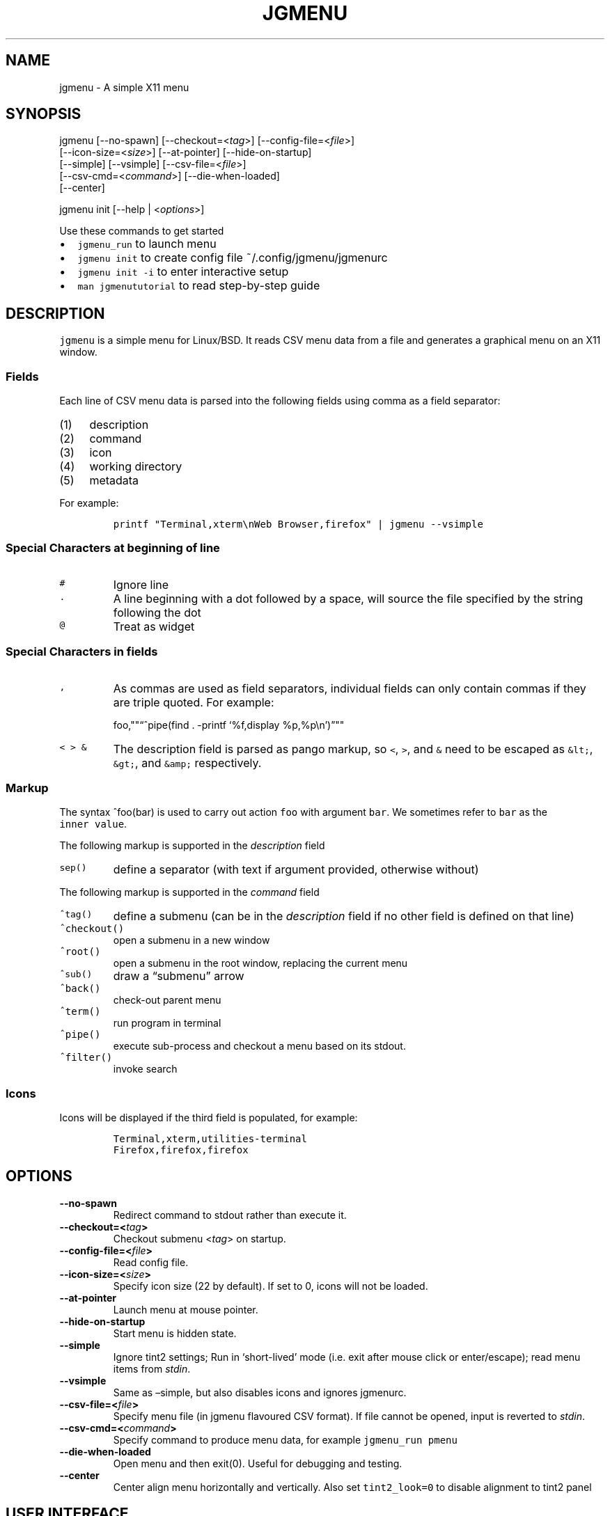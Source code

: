.\" Automatically generated by Pandoc 2.2.1
.\"
.TH "JGMENU" "1" "27 September, 2019" "" ""
.hy
.SH NAME
.PP
jgmenu \- A simple X11 menu
.SH SYNOPSIS
.PP
jgmenu\ [\-\-no\-spawn]\ [\-\-checkout=<\f[I]tag\f[]>]\ [\-\-config\-file=<\f[I]file\f[]>]
.PD 0
.P
.PD
\ \ \ \ \ \ \ [\-\-icon\-size=<\f[I]size\f[]>] [\-\-at\-pointer]
[\-\-hide\-on\-startup]
.PD 0
.P
.PD
\ \ \ \ \ \ \ [\-\-simple] [\-\-vsimple] [\-\-csv\-file=<\f[I]file\f[]>]
.PD 0
.P
.PD
\ \ \ \ \ \ \ [\-\-csv\-cmd=<\f[I]command\f[]>] [\-\-die\-when\-loaded]
.PD 0
.P
.PD
\ \ \ \ \ \ \ [\-\-center]
.PP
jgmenu init [\-\-help | <\f[I]options\f[]>]
.PP
Use these commands to get started
.IP \[bu] 2
\f[C]jgmenu_run\f[] to launch menu
.PD 0
.P
.PD
.IP \[bu] 2
\f[C]jgmenu\ init\f[] to create config file ~/.config/jgmenu/jgmenurc
.PD 0
.P
.PD
.IP \[bu] 2
\f[C]jgmenu\ init\ \-i\f[] to enter interactive setup
.PD 0
.P
.PD
.IP \[bu] 2
\f[C]man\ jgmenututorial\f[] to read step\-by\-step guide
.SH DESCRIPTION
.PP
\f[C]jgmenu\f[] is a simple menu for Linux/BSD.
It reads CSV menu data from a file and generates a graphical menu on an
X11 window.
.SS Fields
.PP
Each line of CSV menu data is parsed into the following fields using
comma as a field separator:
.IP "(1)" 4
description
.PD 0
.P
.PD
.IP "(2)" 4
command
.PD 0
.P
.PD
.IP "(3)" 4
icon
.PD 0
.P
.PD
.IP "(4)" 4
working directory
.PD 0
.P
.PD
.IP "(5)" 4
metadata
.PP
For example:
.IP
.nf
\f[C]
printf\ "Terminal,xterm\\nWeb\ Browser,firefox"\ |\ jgmenu\ \-\-vsimple
\f[]
.fi
.SS Special Characters at beginning of line
.TP
.B \f[C]#\f[]
Ignore line
.RS
.RE
.TP
.B \f[C]\&.\f[]
A line beginning with a dot followed by a space, will source the file
specified by the string following the dot
.RS
.RE
.TP
.B \f[C]\@\f[]
Treat as widget
.RS
.RE
.SS Special Characters in fields
.TP
.B \f[C],\f[]
As commas are used as field separators, individual fields can only
contain commas if they are triple quoted.
For example:
.RS
.PP
foo,""\[lq]^pipe(find . \-printf `%f,display %p,%p\\n')\[rq]""
.RE
.TP
.B \f[C]<\ >\ &\f[]
The description field is parsed as pango markup, so \f[C]<\f[],
\f[C]>\f[], and \f[C]&\f[] need to be escaped as \f[C]&lt;\f[],
\f[C]&gt;\f[], and \f[C]&amp;\f[] respectively.
.RS
.RE
.SS Markup
.PP
The syntax ^foo(bar) is used to carry out action \f[C]foo\f[] with
argument \f[C]bar\f[].
We sometimes refer to \f[C]bar\f[] as the \f[C]inner\ value\f[].
.PP
The following markup is supported in the \f[I]description\f[] field
.TP
.B \f[C]sep()\f[]
define a separator (with text if argument provided, otherwise without)
.RS
.RE
.PP
The following markup is supported in the \f[I]command\f[] field
.TP
.B \f[C]^tag()\f[]
define a submenu (can be in the \f[I]description\f[] field if no other
field is defined on that line)
.RS
.RE
.TP
.B \f[C]^checkout()\f[]
open a submenu in a new window
.RS
.RE
.TP
.B \f[C]^root()\f[]
open a submenu in the root window, replacing the current menu
.RS
.RE
.TP
.B \f[C]^sub()\f[]
draw a \[lq]submenu\[rq] arrow
.RS
.RE
.TP
.B \f[C]^back()\f[]
check\-out parent menu
.RS
.RE
.TP
.B \f[C]^term()\f[]
run program in terminal
.RS
.RE
.TP
.B \f[C]^pipe()\f[]
execute sub\-process and checkout a menu based on its stdout.
.RS
.RE
.TP
.B \f[C]^filter()\f[]
invoke search
.RS
.RE
.SS Icons
.PP
Icons will be displayed if the third field is populated, for example:
.IP
.nf
\f[C]
Terminal,xterm,utilities\-terminal
Firefox,firefox,firefox
\f[]
.fi
.SH OPTIONS
.TP
.B \-\-no\-spawn
Redirect command to stdout rather than execute it.
.RS
.RE
.TP
.B \-\-checkout=<\f[I]tag\f[]>
Checkout submenu <\f[I]tag\f[]> on startup.
.RS
.RE
.TP
.B \-\-config\-file=<\f[I]file\f[]>
Read config file.
.RS
.RE
.TP
.B \-\-icon\-size=<\f[I]size\f[]>
Specify icon size (22 by default).
If set to 0, icons will not be loaded.
.RS
.RE
.TP
.B \-\-at\-pointer
Launch menu at mouse pointer.
.RS
.RE
.TP
.B \-\-hide\-on\-startup
Start menu is hidden state.
.RS
.RE
.TP
.B \-\-simple
Ignore tint2 settings; Run in `short\-lived' mode (i.e.\ exit after
mouse click or enter/escape); read menu items from \f[I]stdin\f[].
.RS
.RE
.TP
.B \-\-vsimple
Same as \[en]simple, but also disables icons and ignores jgmenurc.
.RS
.RE
.TP
.B \-\-csv\-file=<\f[I]file\f[]>
Specify menu file (in jgmenu flavoured CSV format).
If file cannot be opened, input is reverted to \f[I]stdin\f[].
.RS
.RE
.TP
.B \-\-csv\-cmd=<\f[I]command\f[]>
Specify command to produce menu data, for example
\f[C]jgmenu_run\ pmenu\f[]
.RS
.RE
.TP
.B \-\-die\-when\-loaded
Open menu and then exit(0).
Useful for debugging and testing.
.RS
.RE
.TP
.B \-\-center
Center align menu horizontally and vertically.
Also set \f[C]tint2_look=0\f[] to disable alignment to tint2 panel
.RS
.RE
.SH USER INTERFACE
.IP \[bu] 2
Up/Down \- select previous/next item
.PD 0
.P
.PD
.IP \[bu] 2
Left/Right \- move to parent/sub menu
.PD 0
.P
.PD
.IP \[bu] 2
PgUp/PgDn \- scroll up/down by one menu's worth of items
.PD 0
.P
.PD
.IP \[bu] 2
Home/End \- select first/last item
.PD 0
.P
.PD
.IP \[bu] 2
Enter \- select an item or open a submenu
.PD 0
.P
.PD
.IP \[bu] 2
F5 \- restart
.PD 0
.P
.PD
.IP \[bu] 2
F8 \- print node tree to stderr
.PD 0
.P
.PD
.IP \[bu] 2
F9 \- exit(1)
.PD 0
.P
.PD
.IP \[bu] 2
F10 \- exit(0)
.PD 0
.P
.PD
.IP \[bu] 2
Backspace \- return to parent menu
.PP
Type any string to invoke a search.
Words separated by space will be searched for using OR logic (i.e.\ the
match of either word is sufficient to display an item).
.SH CONFIGURATION FILE
.PP
If no file is specified using the \[en]config\-file= option, the XDG
Base Directory Specification is adhered to.
I.e:
.IP \[bu] 2
Global config in \f[C]${XDG_CONFIG_DIRS:\-/etc/xdg}\f[]
.PD 0
.P
.PD
.IP \[bu] 2
User config override in \f[C]${XDG_CONFIG_HOME:\-$HOME/.config}\f[]
.PP
For most users ~/.config/jgmenu/jgmenurc is appropriate.
.PP
Global config variables are set in the following order (i.e.\ bottom of
list has higher precedence):
.IP \[bu] 2
built\-in defaults (config.c)
.PD 0
.P
.PD
.IP \[bu] 2
tint2rc config file (can be specified by \f[C]TINT2_CONFIG\f[]
environment variable
.PD 0
.P
.PD
.IP \[bu] 2
jgmenurc config file (can be specified by \[en]config\-file=)
.PD 0
.P
.PD
.IP \[bu] 2
command line arguments
.SS Syntax
.PP
Lines beginning with \f[C]#\f[] are ignored.
.PP
All other lines are recognised as setting variables in the format
.IP
.nf
\f[C]
key\ =\ value
\f[]
.fi
.PP
White spaces are mostly ignored.
.SS Values
.PP
Unless otherwise specified, values as treated as simple strings.
.PP
Here follow some specific types:
.TP
.B \f[C]boolean\f[]
When a variable takes a boolean value, only 0 and 1 are accepted.
0 means false; 1 means true.
.RS
.RE
.TP
.B \f[C]integer\f[]
When a variable takes an integer value, only numerical values are
accepted.
The only valid characters are digits (0\-9) and minus\-sign.
All integer variables relating to geometry and position are interpreted
as pixel values unless otherwise specified.
.RS
.RE
.TP
.B \f[C]color\f[]
When a variable takes a color value, only the syntax
\f[C]#rrggbb\ aaa\f[] is recognised, where \f[C]rr\f[], \f[C]gg\f[] and
\f[C]bb\f[] represent hexadecimal values (00\-ff) for the colours red,
green and blue respectively; and \f[C]aaa\f[] stands for the alpha
channel value expressed as a percentage (0\-100) (i.e.\ 100 means no
transparency and 0 means fully transparent.) For example
\f[C]#ff0000\ 100\f[] represents red with no transparency, whereas
\f[C]#000088\ 50\f[] means dark blue with 50% transparency.
.RS
.RE
.TP
.B \f[C]pathname\f[]
When a variable takes a pathname value, it is evaluated as a string.
If the first character is tilde (~), it will be replaced by the the
environment variable $HOME just as a shell would expand it.
.RS
.RE
.SS Variables
.TP
.B \f[C]verbosity\f[] = \f[B]integer\f[] (default 0)
General verbosity: (0) warnings only; (1) basic info; (2) more info; (3)
max info
.RS
.PP
Additional specific topics: (4) IPC
.PP
Note: Some IPC messages need environment variable
\f[C]JGMENU_VERBOSE=4\f[] too
.RE
.TP
.B \f[C]stay_alive\f[] = \f[B]boolean\f[] (default 1)
If set to 1, the menu will \[lq]hide\[rq] rather than \[lq]exit\[rq]
when the following events occur: clicking on menu item; clicking outside
the menu; pressing escape.
When in the hidden mode, a USR1 signal will \[lq]un\-hide\[rq] the menu.
.RS
.RE
.TP
.B \f[C]hide_on_startup\f[] = \f[B]boolean\f[] (default 0)
If set to 1, jgmenu start in \[lq]hidden\[rq] mode.
This is useful for starting jgmenu during the boot process and then
sending a \f[C]killall\ \-SIGUSR1\ jgmenu\f[] to show the menu.
.RS
.RE
.TP
.B \f[C]csv_cmd\f[] = \f[B]string\f[] (default \f[C]pmenu\f[])
Defines the command to produce the jgmenu flavoured CSV for
\f[C]jgmenu\f[].
Accpetable keyword include pmenu, lx, apps and ob.
If a value is given other than these keywords, it will be executed in a
shell (so be careful!).
If left blank, jgmenu will read from \f[B]stdin\f[].
Examples:
.RS
.PP
csv_cmd = lx
.PD 0
.P
.PD
csv_cmd = jgmenu_run lx \[en]no\-dirs
.PD 0
.P
.PD
csv_cmd = cat ~/mymenu.csv
.RE
.TP
.B \f[C]tint2_look\f[] = \f[B]boolean\f[] (default 0)
Read tint2rc and parse config options for colours,\ dimensions and
alignment.
.RS
.RE
.TP
.B \f[C]position_mode\f[] = (fixed | ipc | pointer | center) (default fixed)
Define menu positioning mode.
\f[C]fixed\f[] aligns to \f[C]margin_{x,y}\f[] and respect
\f[C]_NET_WORKAREA\f[].
\f[C]ipc\f[] use IPC to read environment variables set by panel.
\f[C]pointer\f[] launches at pointer and respects both
\f[C]_NET_WORKAREA\f[] and \f[C]edge_snap_x\f[].
\f[C]center\f[] launch at center of screen and ignore
\f[C]_NET_WORKAREA\f[] (takes precedence over \f[C]menu_{v,h}align\f[]).
.RS
.RE
.TP
.B \f[C]edge_snap_x\f[] = \f[B]integer\f[] (default 30)
Specify the distance (in pixles) from the left hand edge, within which
the menu will snap to the edge.
Note that this only applies in \f[C]at_pointer\f[] mode.
.RS
.RE
.TP
.B \f[C]terminal_exec\f[] = \f[B]string\f[] (default x\-terminal\-emulator)
Define terminal to use for commands with ^term() markup
.RS
.RE
.TP
.B \f[C]terminal_args\f[] = \f[B]string\f[] (default \-e)
The values of these two variables are used to build a string to launch
programs requiring a terminal to run.
With the default values, the string would become:
\f[C]x\-terminal\-emulator\ \-e\ \[aq]some_command\ with\ arguments\[aq]\f[].
\f[C]terminal_args\f[] must finish with \f[C]\-e\f[] or equivalent,
where \f[C]\-e\f[] refers to the meaning of \f[C]\-e\f[] in
\f[C]xterm\ \-e\f[].
.RS
.RE
.TP
.B \f[C]monitor\f[] = \f[B]integer\f[] (default 0)
Specify a particular monitor as an index starting from 1.
If 0, the menu will be launched on the monitor where the mouse is.
.RS
.RE
.TP
.B \f[C]hover_delay\f[] = \f[B]integer\f[] (default 100)
The amount of time (in milliseconds) from hovering over an item until a
submenu is opened.
.RS
.RE
.TP
.B \f[C]hide_back_items\f[] = \f[B]boolean\f[] (default 1)
If enabled, all ^back() items will be suppressed.
As a general rule, it should be set to 1 for a multi\-window menu, and 0
when in single\-window mode.
.RS
.RE
.TP
.B \f[C]columns\f[] = \f[B]integer\f[] (default 1)
Specify the number of columns in which to show menu items
.RS
.RE
.TP
.B \f[C]tabs\f[] = \f[B]integer\f[] (default 120)
Specify the position is pixels of the first tab
.RS
.RE
.TP
.B \f[C]menu_margin_x\f[] = \f[B]integer\f[] (default 0)
Define the distance between the menu (=X11 window) and the edge of the
screen.
See note on \f[C]_NET_WORKAREA\f[] under \f[C]menu_{v,h}align\f[]
variables.
.RS
.RE
.TP
.B \f[C]menu_margin_y\f[] = \f[B]integer\f[] (default 0)
Vertical equilvalent of \f[C]menu_margin_x\f[]
.RS
.RE
.TP
.B \f[C]menu_width\f[] = \f[B]integer\f[] (default 200)
Set the \f[I]minimum\f[] menu width.
The menu width will adjust to the longest item in the current (sub)menu.
If a filter is applied (e.g.\ by the user typing) the menu width will
NOT adjust.
.RS
.RE
.TP
.B \f[C]menu_height_min\f[] = \f[B]integer\f[] (default 0)
Set the minimum height of the root menu.
If \f[C]menu_height_min\f[] and \f[C]menu_height_max\f[] these are set
to the same value, the menu height will be fixed at that value.
If set to zero, they will be ignored.
.RS
.RE
.TP
.B \f[C]menu_height_max\f[] = \f[B]integer\f[] (default 0)
Set the minimum height of the root menu.
See \f[C]menu_height_min\f[]
.RS
.RE
.TP
.B \f[C]menu_height_mode\f[] = (static | dynamic) (default static)
\f[C]static\f[] means that the height of the initial root menu will be
used for any subsequent ^root() action, whereas \f[C]dynamic\f[]means
that the root menu height will be re\-calculated every time the root
menu is redefined using ^root().
.RS
.RE
.TP
.B \f[C]menu_padding_top\f[] = \f[B]integer\f[] (default 5)
Distance between top border and item/widget
.RS
.RE
.TP
.B \f[C]menu_padding_right\f[] = \f[B]integer\f[] (default 5)
Distance between right border and item/widget
.RS
.RE
.TP
.B \f[C]menu_padding_bottom\f[] = \f[B]integer\f[] (default 5)
Distance between bottom border and item/widget
.RS
.RE
.TP
.B \f[C]menu_padding_left\f[] = \f[B]integer\f[] (default 5)
Distance between left border and item/widget
.RS
.RE
.TP
.B \f[C]menu_radius\f[] = \f[B]integer\f[] (default 1)
\[lq]radius\[rq] refers to the size of rounded corners
.RS
.RE
.TP
.B \f[C]menu_border\f[] = \f[B]integer\f[] (default 0)
\[lq]border\[rq] refers to the border\-thickness
.RS
.RE
.TP
.B \f[C]menu_halign\f[] = (left | right | center) (default left)
Horizontal alignment of menu.
If not set, jgmenu will try to guess the alignment reading
\f[C]_NET_WORKAREA\f[], which is a freedesktop EWMH root window
property.
Not all Window Managers and Panels respect \f[C]_NET_WORKAREA\f[].
The following do: openbox, xfwm4, tint2 and polybar.
The following do NOT: awesome, i3, bspwm and plank
.RS
.RE
.TP
.B \f[C]menu_valign\f[] = (top | bottom | center) (default bottom)
Vertical alignment of menu.
See \f[C]menu_halign\f[].
.RS
.RE
.TP
.B \f[C]sub_spacing\f[] = \f[B]integer\f[] (default 1)
Horizontal space between windows.
A negative value results in each submenu window overlapping its parent
window.
.RS
.RE
.PP
\f[C]sub_padding_top\f[] = \f[B]integer\f[] (default auto)
\f[C]sub_padding_right\f[] = \f[B]integer\f[] (default auto)
\f[C]sub_padding_bottom\f[] = \f[B]integer\f[] (default auto)
\f[C]sub_padding_left\f[] = \f[B]integer\f[] (default auto) : The same
as \f[C]menu_padding_*\f[] but applies to submenu windows only.
It understands the keyword `auto'.
If set to `auto', the smallest of the four \f[C]menu_padding_*\f[] will
be used.
.TP
.B \f[C]sub_hover_action\f[] = \f[B]integer\f[] (default 1)
Open submenu when hovering over item (only works in multi\-window mode).
.RS
.RE
.PP
\f[C]item_margin_x\f[] = \f[B]integer\f[] (default 3)
\f[C]item_margin_y\f[] = \f[B]integer\f[] (default 3)
\f[C]item_height\f[] = \f[B]integer\f[] (default 25)
\f[C]item_padding_x\f[] = \f[B]integer\f[] (default 4)
\f[C]item_radius\f[] = \f[B]integer\f[] (default 1) \f[C]item_border\f[]
= \f[B]integer\f[] (default 0) : See equivalent \f[C]menu_\f[] variable
definitions.
.TP
.B \f[C]item_halign\f[] = (left | right) (default left)
Horizontal alignment of actual menu items.
Items are left\-aligned by default.
If set to right, the option \f[C]arrow_string\f[] should be changed too.
.RS
.RE
.TP
.B \f[C]sep_height\f[] = \f[B]integer\f[] (default 5)
Height of separator without text (defined by ^sep()).
Separators with text use \f[C]item_height\f[]
.RS
.RE
.TP
.B \f[C]sep_halign\f[] = (left | center | right) (default left)
Horizontal alignment of separator text
.RS
.RE
.TP
.B \f[C]sep_markup\f[] = \f[B]string\f[] (unset by default)
If specified, \f[C]<span\ $sep_markup>foo</span>\f[] will be passed to
pango for ^sep(foo).
See the following link for pango attributes:
\ \ \ \ https://developer.gnome.org/pango/stable/PangoMarkupFormat.html
.RS
.RE
.PP
\ \ \ \ Keywords include (but are not limited to): \ \ \ \ \ \ \ \ font
.PD 0
.P
.PD
\ \ \ \ \ \ \ \ size (x\-small, small, medium, large, x\-large)
.PD 0
.P
.PD
\ \ \ \ \ \ \ \ style (normal, oblique, italic)
.PD 0
.P
.PD
\ \ \ \ \ \ \ \ weight (ultralight, light, normal, bold, ultrabold,
heavy
.PD 0
.P
.PD
\ \ \ \ \ \ \ \ foreground (using format #rrggbb or a colour name)
.PD 0
.P
.PD
\ \ \ \ \ \ \ \ underline (none, single, double)
.PP
\ \ \ \ Example:
.PD 0
.P
.PD
\ \ \ \ \ \ \ \ \f[C]sep_markup\ =\ font="Sans\ Italic\ 12"\ foreground="blue"\f[]
.PP
\f[C]font\f[] = \f[B]string\f[] (unset by default)
.PP
\ \ \ \ \f[I]font\f[] accepts a string such as \f[I]Cantarell 10\f[] or
.PD 0
.P
.PD
\ \ \ \ \f[I]UbuntuCondensed 11\f[].
The font description without a specified
.PD 0
.P
.PD
\ \ \ \ size unit is interpreted as \[lq]points\[rq].
If \[lq]px\[rq] is added, it will
.PD 0
.P
.PD
\ \ \ \ be read as pixels.\ Using \[lq]points\[rq] enables consistency
with other
.PD 0
.P
.PD
\ \ \ \ applications.
.PP
\f[C]font_fallback\f[] = \f[B]string\f[] (default xtg)
.PP
\ \ \ \ The same as `icon_theme_fallback' (see below), except that
.PD 0
.P
.PD
\ \ \ \ the xsettings variable `Gtk/FontName' is read.
.PP
\f[C]icon_size\f[] = \f[B]integer\f[] (default 22)
.PP
\ \ \ \ If icon_size is set to 0, icons will not be searched for and
.PD 0
.P
.PD
\ \ \ \ loaded.
.PP
\f[C]icon_text_spacing\f[] = \f[B]integer\f[] (default 10)
.PP
\ \ \ \ Distance between icon and text.
.PP
\f[C]icon_theme\f[] = \f[B]string\f[] (unset by default)
.PP
\ \ \ \ Specify icon theme.
.PP
\f[C]icon_theme_fallback\f[] = \f[B]string\f[] (default xtg)
.PP
\ \ \ \ Specifies the fallback sources of the icon theme in order of
.PD 0
.P
.PD
\ \ \ \ precedence, where the left\-most letter designates the source
.PD 0
.P
.PD
\ \ \ \ with the highest precedence.
The following are acceptable
.PD 0
.P
.PD
\ \ \ \ characters:
.PP
\ \ \ \ x = xsettings `Net/IconThemeName'
.PD 0
.P
.PD
\ \ \ \ t = tint2 config file
.PD 0
.P
.PD
\ \ \ \ g = gtk3.0 config file
.PP
\ \ \ \ `icon_theme' takes priority if set.
.PP
\ \ \ \ In order to increase consistency with tint2, xsettings
.PD 0
.P
.PD
\ \ \ \ variables will only be read if the tint2rc variable
.PD 0
.P
.PD
\ \ \ \ launcher_icon_theme_override is zero.
.PP
\f[C]arrow_string\f[] = \f[B]string\f[] (default ▸)
.PP
\ \ \ \ The \[lq]arrow\[rq] indicates that a menu item points a submenu.
.PD 0
.P
.PD
\ \ \ \ jgmenuunicode(7) contains arrow suggestions
.PP
\f[C]arrow_width\f[] = \f[B]integer\f[] (default 15)
.PP
\ \ \ \ Width of area allocated for arrow.
Set to 0 to hide arrow.
.PP
\f[C]color_menu_bg\f[] = \f[B]color\f[] (default #000000 100)
.PP
\ \ \ \ Background colour of menu window
.PP
\f[C]color_menu_border\f[] = \f[B]color\f[] (default #eeeeee 8)
.PP
\ \ \ \ Border colour of menu window
.PP
\f[C]color_norm_bg\f[] = \f[B]color\f[] (default #000000 0)
.PD 0
.P
.PD
\f[C]color_norm_fg\f[] = \f[B]color\f[] (default #eeeeee 100)
.PP
\ \ \ \ Background and foreground (=font) colors of all menu items,
.PD 0
.P
.PD
\ \ \ \ except the one currently selected.
.PP
\f[C]color_sel_bg\f[] = \f[B]color\f[] (default #ffffff 20)
.PD 0
.P
.PD
\f[C]color_sel_fg\f[] = \f[B]color\f[] (default #eeeeee 100)
.PD 0
.P
.PD
\f[C]color_sel_border\f[] = \f[B]color\f[] (default #eeeeee 8)
.PP
\ \ \ \ Background, foreground (=font) and border colors of the
currently
.PD 0
.P
.PD
\ \ \ \ selected menu item.
.PP
\f[C]color_sep_fg\f[] = \f[B]color\f[] (default #ffffff 20)
.PP
\ \ \ \ Colour of seperators without text
.PP
\f[C]color_title_fg\f[] = \f[B]color\f[] (default #eeeeee 50)
.PD 0
.P
.PD
\f[C]color_title_bg\f[] = \f[B]color\f[] (default #000000 0)
.PD 0
.P
.PD
\f[C]color_title_border\f[] = \f[B]color\f[] (default #000000 0)
.PP
\ \ \ \ Foreground (=font), background and border colours of separators
.PD 0
.P
.PD
\ \ \ \ with text (also known as `title')
.PD 0
.P
.PD
\ \ \ \ The font colour can be overriden by `sep_markup'
.PP
\f[C]color_scroll_ind\f[] = \f[B]color\f[] (default #eeeeee 40)
.PP
\ \ \ \ Colour of scroll indicator lines (which show if there are menu
.PD 0
.P
.PD
\ \ \ \ items above or below those which are visible).
.SS CSV generator variables
.PP
The following variables begin with \f[C]csv_\f[] which denotes that they
set
.PD 0
.P
.PD
environment variables which are used by the CSV generators.
.PP
\f[C]csv_name_format\f[] = \f[B]string\f[] (default \f[C]%n\ (%g)\f[])
.PP
\ \ \ \ Defines the format of the \f[I]name\f[] field for CSV generators
.PD 0
.P
.PD
\ \ \ \ (currently only applicable to lx).
It understands the following
.PD 0
.P
.PD
\ \ \ \ two fields:
.PD 0
.P
.PD
\ \ \ \ \ \ \ \ %n \- application name
.PD 0
.P
.PD
\ \ \ \ \ \ \ \ %g \- application generic name
.PD 0
.P
.PD
\ \ \ \ If a \f[I]generic name\f[] does not exist or is the same as the
\f[I]name\f[],
.PD 0
.P
.PD
\ \ \ \ %n will be used without any formatting.
.PP
\f[C]csv_single_window\f[] = \f[B]boolean\f[] (default 0)
.PP
\ \ \ \ If set, ^root() will be used instead of ^checkout().
.PD 0
.P
.PD
\ \ \ \ This results in a single window menu, where submenus appear in
.PD 0
.P
.PD
\ \ \ \ the same window.
.PD 0
.P
.PD
\ \ \ \ This is currently only supported by pmenu.
.PP
\f[C]csv_no_dirs\f[] = \f[B]boolean\f[] (default 0)
.PP
\ \ \ \ If set, applications will be listed without any directory
.PD 0
.P
.PD
\ \ \ \ structure.
This is currently only supported by pmenu and lx.
.PP
\f[C]csv_i18n\f[] = \f[B]string\f[] (no default)
.PP
\ \ \ \ If set, the ob module will look for a translation file in the
.PD 0
.P
.PD
\ \ \ \ specified file or directory.
See \f[C]jgmenu_run\ i18n\ \-\-help\f[] for
.PD 0
.P
.PD
\ \ \ \ further details.
.SH Inter\-process Communication (IPC)
.PP
\f[C]jgmenu_run\f[] reads the environment variables listed below and
passes them via a unix socket to the long\-running instance of jgmenu.
On `wake up' (=show menu), jgmenu aligns the menu to these variables.
.PP
\f[C]TINT2_BUTTON_ALIGNED_X1\f[]
.PD 0
.P
.PD
\f[C]TINT2_BUTTON_ALIGNED_X2\f[]
.PD 0
.P
.PD
\f[C]TINT2_BUTTON_ALIGNED_Y1\f[]
.PD 0
.P
.PD
\f[C]TINT2_BUTTON_ALIGNED_Y2\f[]
.PD 0
.P
.PD
\f[C]TINT2_BUTTON_PANEL_X1\f[]
.PD 0
.P
.PD
\f[C]TINT2_BUTTON_PANEL_X2\f[]
.PD 0
.P
.PD
\f[C]TINT2_BUTTON_PANEL_Y1\f[]
.PD 0
.P
.PD
\f[C]TINT2_BUTTON_PANEL_Y2\f[]
.PP
If thse variables are not set, jgmenurc config variables
\f[C]margin_{x,y}\f[] are reverted to.
.SH DIAGRAMS
.SS General Notes
.TP
.B \f[C]margin\f[]
Refers to space outside an object
.RS
.RE
.TP
.B \f[C]padding\f[]
Refers to space inside an object (between border and content)
.RS
.RE
.SS Vertical Menu
.IP
.nf
\f[C]
╔════════════════════════╗
║\ \ \ \ \ \ \ \ \ \ \ \ 1\ \ \ \ \ \ \ \ \ \ \ ║
╟────────────────────────╢
║\ \ \ \ \ \ \ \ \ \ \ \ 2\ \ \ \ \ \ \ \ \ \ \ ║
╟────────────────────────╢
║\ \ \ \ \ \ \ \ \ \ item\ \ \ \ \ \ \ \ \ \ ║
╟────────────────────────╢
║\ \ \ \ \ \ \ \ \ \ \ \ 2\ \ \ \ \ \ \ \ \ \ \ ║
╟────────────────────────╢
║\ \ \ \ \ \ \ \ \ \ item\ \ \ \ \ \ \ \ \ \ ║
╟────────────────────────╢
║\ \ \ \ \ \ \ \ \ \ \ \ 2\ \ \ \ \ \ \ \ \ \ \ ║
╟────────────────────────╢
║\ \ \ \ \ \ \ \ \ \ \ \ 3\ \ \ \ \ \ \ \ \ \ \ ║
╚════════════════════════╝

1.\ menu_padding_top
2.\ item_margin_y
3.\ menu_padding_bottom
\f[]
.fi
.SS Horizontal Menu
.IP
.nf
\f[C]
╔═╤═╤════════════════╤═╤═╗
║\ │\ │\ \ \ \ \ \ \ \ \ \ \ \ \ \ \ \ │\ │\ ║
║\ │\ ├────────────────┤\ │\ ║
║\ │\ │\ \@\ \ \ \ web\ \ \ \ \ \ >│\ │\ ║
║\ │\ ├────────────────┤\ │\ ║
║2│1│\ \ \ \ \ \ \ \ \ \ \ \ \ \ \ \ │1│3║
║\ │\ ├───┬─┬────────┬─┤\ │\ ║
║\ │\ │\ 4\ │5│\ \ \ \ \ \ \ \ │6│\ │\ ║
║\ │\ ├───┴─┴────────┴─┤\ │\ ║
║\ │\ │\ \ \ \ \ \ \ \ \ \ \ \ \ \ \ \ │\ │\ ║
║\ │\ │\ \ \ \ \ \ \ \ \ \ \ \ \ \ \ \ │\ │\ ║
╚═╧═╧════════════════╧═╧═╝

1.\ item_margin_x
2.\ padding_left
3.\ padding_right
4.\ icon_size
5.\ icon_to_text_spacing
6.\ arrow_width
\f[]
.fi
.SS External to menu
.IP
.nf
\f[C]
\ \ \ \ screen
\ \ \ \ ╔════════════════════════╗
\ \ \ \ ║\ \ \ \ 2\ \ \ \ \ \ \ \ \ \ \ \ \ \ \ \ \ \ \ ║
\ \ \ \ ║\ ┌──────┐\ \ \ \ \ \ \ \ \ \ \ \ \ \ \ ║
\ \ \ \ ║\ │\ root\ │\ ┌──────┐\ \ \ \ \ \ ║
\ \ \ \ ║1│\ menu\ │\ │\ sub\ \ │\ \ \ \ \ \ ║
\ \ \ \ ║\ │\ \ \ \ \ \ │3│\ menu\ │\ \ \ \ \ \ ║
\ \ \ \ ║\ └──────┘\ │\ \ \ \ \ \ │\ \ \ \ \ \ ║
\ \ \ \ ║\ \ \ \ \ \ \ \ \ \ └──────┘\ \ \ \ \ \ ║
\ \ \ \ ║\ \ \ \ \ \ \ \ \ \ \ \ \ \ \ \ \ \ \ \ \ \ \ \ ║
\ \ \ \ ║\ \ \ \ \ \ \ \ \ \ \ \ \ \ \ \ \ \ \ \ \ \ \ \ ║
\ \ \ \ ║\ \ \ \ \ \ \ \ \ \ \ \ \ \ \ \ \ \ \ \ \ \ \ \ ║
\ \ \ \ ╚════════════════════════╝

1.\ menu_margin_x
2.\ menu_margin_y
3.\ sub_spacing
\f[]
.fi
.SH SEE ALSO
.PP
\f[C]jgmenu_run(1)\f[]
.PD 0
.P
.PD
\f[C]jgmenututorial(7)\f[]
.PP
The jgmenu source code and documentation can be downloaded from
.PD 0
.P
.PD
<https://github.com/johanmalm/jgmenu/>
.SH AUTHORS
Johan Malm.
